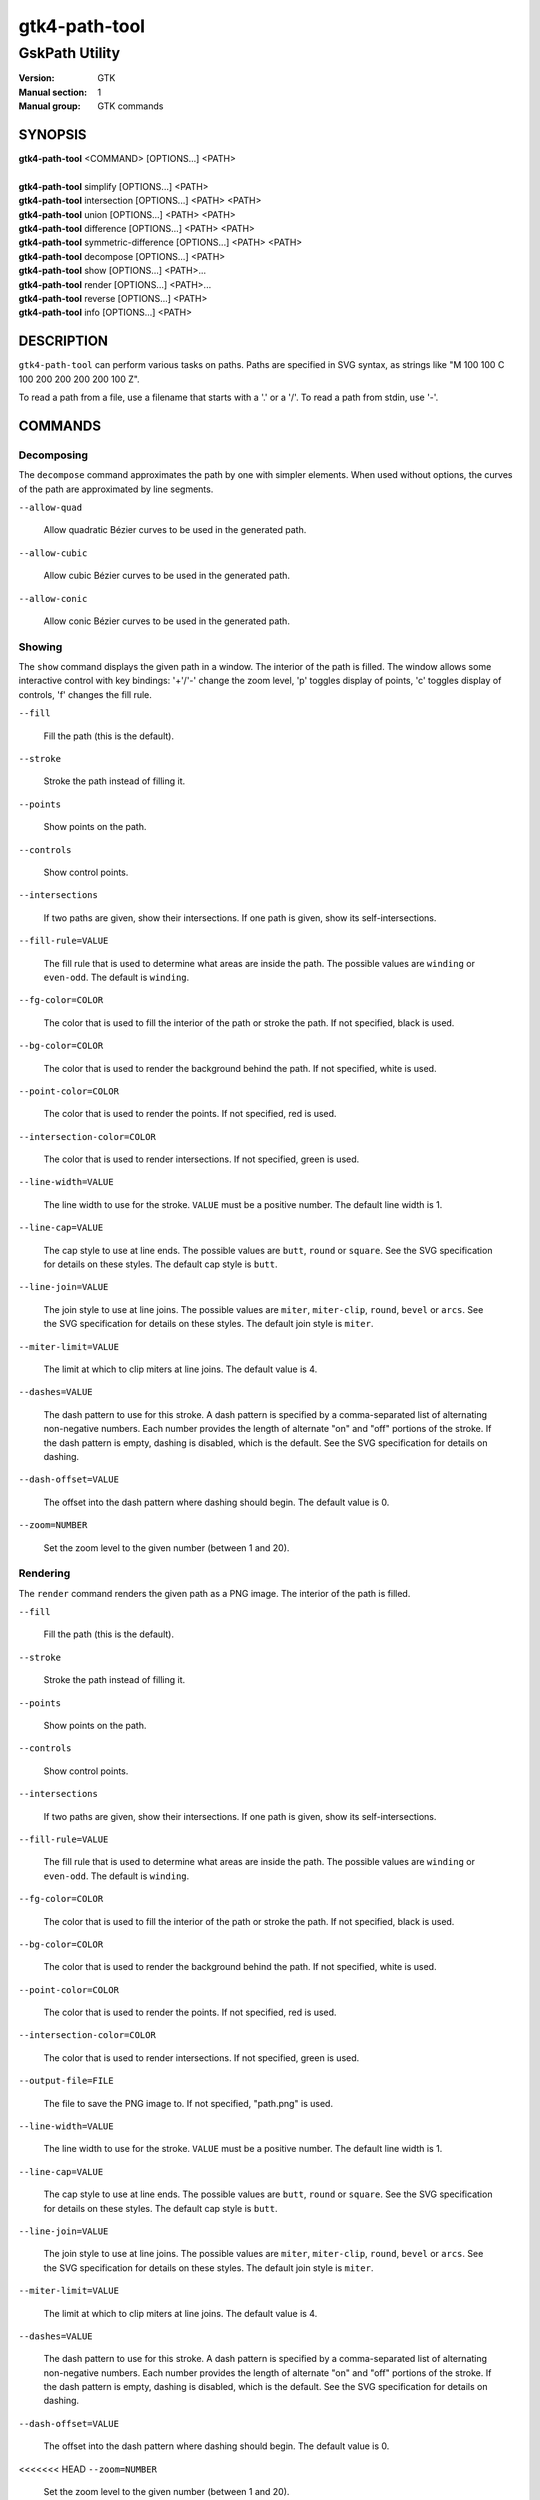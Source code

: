 .. _gtk4-path-tool(1):

=================
gtk4-path-tool
=================

-----------------------
GskPath Utility
-----------------------

:Version: GTK
:Manual section: 1
:Manual group: GTK commands

SYNOPSIS
--------
|   **gtk4-path-tool** <COMMAND> [OPTIONS...] <PATH>
|
|   **gtk4-path-tool** simplify [OPTIONS...] <PATH>
|   **gtk4-path-tool** intersection [OPTIONS...] <PATH> <PATH>
|   **gtk4-path-tool** union [OPTIONS...] <PATH> <PATH>
|   **gtk4-path-tool** difference [OPTIONS...] <PATH> <PATH>
|   **gtk4-path-tool** symmetric-difference [OPTIONS...] <PATH> <PATH>
|   **gtk4-path-tool** decompose [OPTIONS...] <PATH>
|   **gtk4-path-tool** show [OPTIONS...] <PATH>...
|   **gtk4-path-tool** render [OPTIONS...] <PATH>...
|   **gtk4-path-tool** reverse [OPTIONS...] <PATH>
|   **gtk4-path-tool** info [OPTIONS...] <PATH>

DESCRIPTION
-----------

``gtk4-path-tool`` can perform various tasks on paths. Paths are specified
in SVG syntax, as strings like "M 100 100 C 100 200 200 200 200 100 Z".

To read a path from a file, use a filename that starts with a '.' or a '/'.
To read a path from stdin, use '-'.

COMMANDS
--------

Decomposing
^^^^^^^^^^^

The ``decompose`` command approximates the path by one with simpler elements.
When used without options, the curves of the path are approximated by line
segments.

``--allow-quad``

  Allow quadratic Bézier curves to be used in the generated path.

``--allow-cubic``

  Allow cubic Bézier curves to be used in the generated path.

``--allow-conic``

  Allow conic Bézier curves to be used in the generated path.

Showing
^^^^^^^

The ``show`` command displays the given path in a window. The interior
of the path is filled. The window allows some interactive control with
key bindings: '+'/'-' change the zoom level, 'p' toggles display of points,
'c' toggles display of controls, 'f' changes the fill rule.

``--fill``

  Fill the path (this is the default).

``--stroke``

  Stroke the path instead of filling it.

``--points``

  Show points on the path.

``--controls``

  Show control points.

``--intersections``

  If two paths are given, show their intersections. If one path is given,
  show its self-intersections.

``--fill-rule=VALUE``

  The fill rule that is used to determine what areas are inside the path.
  The possible values are ``winding`` or ``even-odd``. The default is ``winding``.

``--fg-color=COLOR``

  The color that is used to fill the interior of the path or stroke the path.
  If not specified, black is used.

``--bg-color=COLOR``

  The color that is used to render the background behind the path.
  If not specified, white is used.

``--point-color=COLOR``

  The color that is used to render the points.
  If not specified, red is used.

``--intersection-color=COLOR``

  The color that is used to render intersections.
  If not specified, green is used.

``--line-width=VALUE``

  The line width to use for the stroke. ``VALUE`` must be a positive number.
  The default line width is 1.

``--line-cap=VALUE``

  The cap style to use at line ends. The possible values are ``butt``, ``round``
  or ``square``. See the SVG specification for details on these styles.
  The default cap style is ``butt``.

``--line-join=VALUE``

  The join style to use at line joins. The possible values are ``miter``,
  ``miter-clip``, ``round``, ``bevel`` or ``arcs``. See the SVG specification
  for details on these styles.
  The default join style is ``miter``.

``--miter-limit=VALUE``

  The limit at which to clip miters at line joins. The default value is 4.

``--dashes=VALUE``

  The dash pattern to use for this stroke. A dash pattern is specified by
  a comma-separated list of alternating non-negative numbers. Each number
  provides the length of alternate "on" and "off" portions of the stroke.
  If the dash pattern is empty, dashing is disabled, which is the default.
  See the SVG specification for details on dashing.

``--dash-offset=VALUE``

  The offset into the dash pattern where dashing should begin.
  The default value is 0.

``--zoom=NUMBER``

  Set the zoom level to the given number (between 1 and 20).

Rendering
^^^^^^^^^

The ``render`` command renders the given path as a PNG image.
The interior of the path is filled.

``--fill``

  Fill the path (this is the default).

``--stroke``

  Stroke the path instead of filling it.

``--points``

  Show points on the path.

``--controls``

  Show control points.

``--intersections``

  If two paths are given, show their intersections. If one path is given,
  show its self-intersections.

``--fill-rule=VALUE``

  The fill rule that is used to determine what areas are inside the path.
  The possible values are ``winding`` or ``even-odd``. The default is ``winding``.

``--fg-color=COLOR``

  The color that is used to fill the interior of the path or stroke the path.
  If not specified, black is used.

``--bg-color=COLOR``

  The color that is used to render the background behind the path.
  If not specified, white is used.

``--point-color=COLOR``

  The color that is used to render the points.
  If not specified, red is used.

``--intersection-color=COLOR``

  The color that is used to render intersections.
  If not specified, green is used.

``--output-file=FILE``

  The file to save the PNG image to.
  If not specified, "path.png" is used.

``--line-width=VALUE``

  The line width to use for the stroke. ``VALUE`` must be a positive number.
  The default line width is 1.

``--line-cap=VALUE``

  The cap style to use at line ends. The possible values are ``butt``, ``round``
  or ``square``. See the SVG specification for details on these styles.
  The default cap style is ``butt``.

``--line-join=VALUE``

  The join style to use at line joins. The possible values are ``miter``,
  ``miter-clip``, ``round``, ``bevel`` or ``arcs``. See the SVG specification
  for details on these styles.
  The default join style is ``miter``.

``--miter-limit=VALUE``

  The limit at which to clip miters at line joins. The default value is 4.

``--dashes=VALUE``

  The dash pattern to use for this stroke. A dash pattern is specified by
  a comma-separated list of alternating non-negative numbers. Each number
  provides the length of alternate "on" and "off" portions of the stroke.
  If the dash pattern is empty, dashing is disabled, which is the default.
  See the SVG specification for details on dashing.

``--dash-offset=VALUE``

  The offset into the dash pattern where dashing should begin.
  The default value is 0.

<<<<<<< HEAD
``--zoom=NUMBER``

  Set the zoom level to the given number (between 1 and 20).

Boolean Operations
^^^^^^^^^^^^^^^^^^

The ``intersection``, ``union``, ``difference`` and ``symmetric-difference`` commands
perform boolean operations on paths. Given two paths, they create a new path which
encircles the area that is the intersection, union, difference or symmetric difference
of the areas encircled by the paths.

Simplification
^^^^^^^^^^^^^^

The ``simplify`` command removes areas of overlap from a path such that the resulting
path encircles the same area, but every edge in the resulting path is a boundary between
the inside and the outside.

Reversing
^^^^^^^^^

The ``reverse`` command changes the direction of the path. The resulting
paths starts where the original path ends.

Info
^^^^

The ``info`` command shows various information about the given path,
such as its bounding box.

REFERENCES
----------

- SVG Path Specification, https://www.w3.org/TR/SVG2/paths.html
